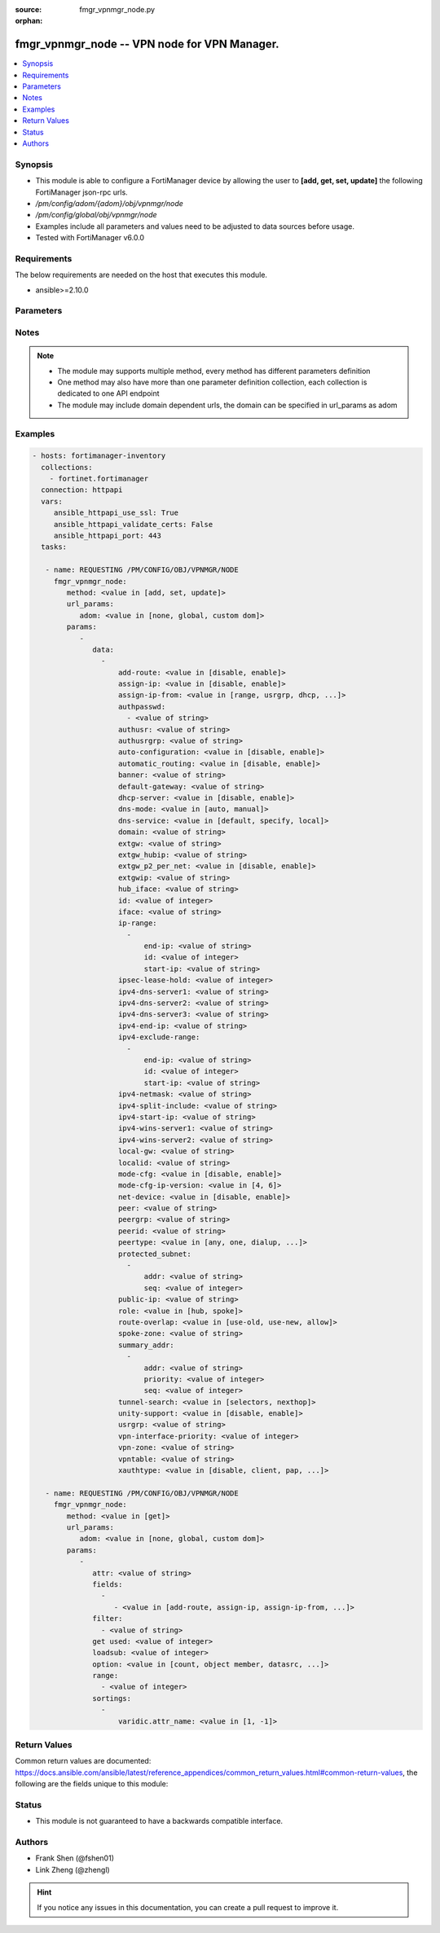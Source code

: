 :source: fmgr_vpnmgr_node.py

:orphan:

.. _fmgr_vpnmgr_node:

fmgr_vpnmgr_node -- VPN node for VPN Manager.
+++++++++++++++++++++++++++++++++++++++++++++

.. versionadded:: 2.10

.. contents::
   :local:
   :depth: 1


Synopsis
--------

- This module is able to configure a FortiManager device by allowing the user to **[add, get, set, update]** the following FortiManager json-rpc urls.
- `/pm/config/adom/{adom}/obj/vpnmgr/node`
- `/pm/config/global/obj/vpnmgr/node`
- Examples include all parameters and values need to be adjusted to data sources before usage.
- Tested with FortiManager v6.0.0


Requirements
------------
The below requirements are needed on the host that executes this module.

- ansible>=2.10.0



Parameters
----------

.. raw:: html

 <ul>
 <li><span class="li-head">url_params</span> - parameters in url path <span class="li-normal">type: dict</span> <span class="li-required">required: true</span></li>
 <ul class="ul-self">
 <li><span class="li-head">adom</span> - the domain prefix <span class="li-normal">type: str</span> <span class="li-normal"> choices: none, global, custom dom</span></li>
 </ul>
 <li><span class="li-head">parameters for method: [add, set, update]</span> - VPN node for VPN Manager. Must specify vpntable and scope member.</li>
 <ul class="ul-self">
 <li><span class="li-head">data</span> - No description for the parameter <span class="li-normal">type: array</span> <ul class="ul-self">
 <li><span class="li-head">add-route</span> - No description for the parameter <span class="li-normal">type: str</span>  <span class="li-normal">choices: [disable, enable]</span> </li>
 <li><span class="li-head">assign-ip</span> - No description for the parameter <span class="li-normal">type: str</span>  <span class="li-normal">choices: [disable, enable]</span> </li>
 <li><span class="li-head">assign-ip-from</span> - No description for the parameter <span class="li-normal">type: str</span>  <span class="li-normal">choices: [range, usrgrp, dhcp, name]</span> </li>
 <li><span class="li-head">authpasswd</span> - No description for the parameter <span class="li-normal">type: array</span> <ul class="ul-self">
 <li><span class="li-head">{no-name}</span> - No description for the parameter <span class="li-normal">type: str</span> </li>
 </ul>
 <li><span class="li-head">authusr</span> - No description for the parameter <span class="li-normal">type: str</span> </li>
 <li><span class="li-head">authusrgrp</span> - No description for the parameter <span class="li-normal">type: str</span> </li>
 <li><span class="li-head">auto-configuration</span> - No description for the parameter <span class="li-normal">type: str</span>  <span class="li-normal">choices: [disable, enable]</span> </li>
 <li><span class="li-head">automatic_routing</span> - No description for the parameter <span class="li-normal">type: str</span>  <span class="li-normal">choices: [disable, enable]</span> </li>
 <li><span class="li-head">banner</span> - No description for the parameter <span class="li-normal">type: str</span> </li>
 <li><span class="li-head">default-gateway</span> - No description for the parameter <span class="li-normal">type: str</span> </li>
 <li><span class="li-head">dhcp-server</span> - No description for the parameter <span class="li-normal">type: str</span>  <span class="li-normal">choices: [disable, enable]</span> </li>
 <li><span class="li-head">dns-mode</span> - No description for the parameter <span class="li-normal">type: str</span>  <span class="li-normal">choices: [auto, manual]</span> </li>
 <li><span class="li-head">dns-service</span> - No description for the parameter <span class="li-normal">type: str</span>  <span class="li-normal">choices: [default, specify, local]</span> </li>
 <li><span class="li-head">domain</span> - No description for the parameter <span class="li-normal">type: str</span> </li>
 <li><span class="li-head">extgw</span> - No description for the parameter <span class="li-normal">type: str</span> </li>
 <li><span class="li-head">extgw_hubip</span> - No description for the parameter <span class="li-normal">type: str</span> </li>
 <li><span class="li-head">extgw_p2_per_net</span> - No description for the parameter <span class="li-normal">type: str</span>  <span class="li-normal">choices: [disable, enable]</span> </li>
 <li><span class="li-head">extgwip</span> - No description for the parameter <span class="li-normal">type: str</span> </li>
 <li><span class="li-head">hub_iface</span> - No description for the parameter <span class="li-normal">type: str</span> </li>
 <li><span class="li-head">id</span> - No description for the parameter <span class="li-normal">type: int</span> </li>
 <li><span class="li-head">iface</span> - No description for the parameter <span class="li-normal">type: str</span> </li>
 <li><span class="li-head">ip-range</span> - No description for the parameter <span class="li-normal">type: array</span> <ul class="ul-self">
 <li><span class="li-head">end-ip</span> - No description for the parameter <span class="li-normal">type: str</span> </li>
 <li><span class="li-head">id</span> - No description for the parameter <span class="li-normal">type: int</span> </li>
 <li><span class="li-head">start-ip</span> - No description for the parameter <span class="li-normal">type: str</span> </li>
 </ul>
 <li><span class="li-head">ipsec-lease-hold</span> - No description for the parameter <span class="li-normal">type: int</span> </li>
 <li><span class="li-head">ipv4-dns-server1</span> - No description for the parameter <span class="li-normal">type: str</span> </li>
 <li><span class="li-head">ipv4-dns-server2</span> - No description for the parameter <span class="li-normal">type: str</span> </li>
 <li><span class="li-head">ipv4-dns-server3</span> - No description for the parameter <span class="li-normal">type: str</span> </li>
 <li><span class="li-head">ipv4-end-ip</span> - No description for the parameter <span class="li-normal">type: str</span> </li>
 <li><span class="li-head">ipv4-exclude-range</span> - No description for the parameter <span class="li-normal">type: array</span> <ul class="ul-self">
 <li><span class="li-head">end-ip</span> - No description for the parameter <span class="li-normal">type: str</span> </li>
 <li><span class="li-head">id</span> - No description for the parameter <span class="li-normal">type: int</span> </li>
 <li><span class="li-head">start-ip</span> - No description for the parameter <span class="li-normal">type: str</span> </li>
 </ul>
 <li><span class="li-head">ipv4-netmask</span> - No description for the parameter <span class="li-normal">type: str</span> </li>
 <li><span class="li-head">ipv4-split-include</span> - No description for the parameter <span class="li-normal">type: str</span> </li>
 <li><span class="li-head">ipv4-start-ip</span> - No description for the parameter <span class="li-normal">type: str</span> </li>
 <li><span class="li-head">ipv4-wins-server1</span> - No description for the parameter <span class="li-normal">type: str</span> </li>
 <li><span class="li-head">ipv4-wins-server2</span> - No description for the parameter <span class="li-normal">type: str</span> </li>
 <li><span class="li-head">local-gw</span> - No description for the parameter <span class="li-normal">type: str</span> </li>
 <li><span class="li-head">localid</span> - No description for the parameter <span class="li-normal">type: str</span> </li>
 <li><span class="li-head">mode-cfg</span> - No description for the parameter <span class="li-normal">type: str</span>  <span class="li-normal">choices: [disable, enable]</span> </li>
 <li><span class="li-head">mode-cfg-ip-version</span> - No description for the parameter <span class="li-normal">type: str</span>  <span class="li-normal">choices: [4, 6]</span> </li>
 <li><span class="li-head">net-device</span> - No description for the parameter <span class="li-normal">type: str</span>  <span class="li-normal">choices: [disable, enable]</span> </li>
 <li><span class="li-head">peer</span> - No description for the parameter <span class="li-normal">type: str</span> </li>
 <li><span class="li-head">peergrp</span> - No description for the parameter <span class="li-normal">type: str</span> </li>
 <li><span class="li-head">peerid</span> - No description for the parameter <span class="li-normal">type: str</span> </li>
 <li><span class="li-head">peertype</span> - No description for the parameter <span class="li-normal">type: str</span>  <span class="li-normal">choices: [any, one, dialup, peer, peergrp]</span> </li>
 <li><span class="li-head">protected_subnet</span> - No description for the parameter <span class="li-normal">type: array</span> <ul class="ul-self">
 <li><span class="li-head">addr</span> - No description for the parameter <span class="li-normal">type: str</span> </li>
 <li><span class="li-head">seq</span> - No description for the parameter <span class="li-normal">type: int</span> </li>
 </ul>
 <li><span class="li-head">public-ip</span> - No description for the parameter <span class="li-normal">type: str</span> </li>
 <li><span class="li-head">role</span> - No description for the parameter <span class="li-normal">type: str</span>  <span class="li-normal">choices: [hub, spoke]</span> </li>
 <li><span class="li-head">route-overlap</span> - No description for the parameter <span class="li-normal">type: str</span>  <span class="li-normal">choices: [use-old, use-new, allow]</span> </li>
 <li><span class="li-head">spoke-zone</span> - No description for the parameter <span class="li-normal">type: str</span> </li>
 <li><span class="li-head">summary_addr</span> - No description for the parameter <span class="li-normal">type: array</span> <ul class="ul-self">
 <li><span class="li-head">addr</span> - No description for the parameter <span class="li-normal">type: str</span> </li>
 <li><span class="li-head">priority</span> - No description for the parameter <span class="li-normal">type: int</span> </li>
 <li><span class="li-head">seq</span> - No description for the parameter <span class="li-normal">type: int</span> </li>
 </ul>
 <li><span class="li-head">tunnel-search</span> - No description for the parameter <span class="li-normal">type: str</span>  <span class="li-normal">choices: [selectors, nexthop]</span> </li>
 <li><span class="li-head">unity-support</span> - No description for the parameter <span class="li-normal">type: str</span>  <span class="li-normal">choices: [disable, enable]</span> </li>
 <li><span class="li-head">usrgrp</span> - No description for the parameter <span class="li-normal">type: str</span> </li>
 <li><span class="li-head">vpn-interface-priority</span> - No description for the parameter <span class="li-normal">type: int</span> </li>
 <li><span class="li-head">vpn-zone</span> - No description for the parameter <span class="li-normal">type: str</span> </li>
 <li><span class="li-head">vpntable</span> - No description for the parameter <span class="li-normal">type: str</span> </li>
 <li><span class="li-head">xauthtype</span> - No description for the parameter <span class="li-normal">type: str</span>  <span class="li-normal">choices: [disable, client, pap, chap, auto]</span> </li>
 </ul>
 </ul>
 <li><span class="li-head">parameters for method: [get]</span> - VPN node for VPN Manager. Must specify vpntable and scope member.</li>
 <ul class="ul-self">
 <li><span class="li-head">attr</span> - The name of the attribute to retrieve its datasource. <span class="li-normal">type: str</span> </li>
 <li><span class="li-head">fields</span> - No description for the parameter <span class="li-normal">type: array</span> <ul class="ul-self">
 <li><span class="li-head">{no-name}</span> - No description for the parameter <span class="li-normal">type: array</span> <ul class="ul-self">
 <li><span class="li-head">{no-name}</span> - No description for the parameter <span class="li-normal">type: str</span>  <span class="li-normal">choices: [add-route, assign-ip, assign-ip-from, authpasswd, authusr, authusrgrp, auto-configuration, automatic_routing, banner, default-gateway, dhcp-server, dns-mode, dns-service, domain, extgw, extgw_hubip, extgw_p2_per_net, extgwip, hub_iface, id, iface, ipsec-lease-hold, ipv4-dns-server1, ipv4-dns-server2, ipv4-dns-server3, ipv4-end-ip, ipv4-netmask, ipv4-split-include, ipv4-start-ip, ipv4-wins-server1, ipv4-wins-server2, local-gw, localid, mode-cfg, mode-cfg-ip-version, net-device, peer, peergrp, peerid, peertype, public-ip, role, route-overlap, spoke-zone, tunnel-search, unity-support, usrgrp, vpn-interface-priority, vpn-zone, vpntable, xauthtype]</span> </li>
 </ul>
 </ul>
 <li><span class="li-head">filter</span> - No description for the parameter <span class="li-normal">type: array</span> <ul class="ul-self">
 <li><span class="li-head">{no-name}</span> - No description for the parameter <span class="li-normal">type: str</span> </li>
 </ul>
 <li><span class="li-head">get used</span> - No description for the parameter <span class="li-normal">type: int</span> </li>
 <li><span class="li-head">loadsub</span> - Enable or disable the return of any sub-objects. <span class="li-normal">type: int</span> </li>
 <li><span class="li-head">option</span> - Set fetch option for the request. <span class="li-normal">type: str</span>  <span class="li-normal">choices: [count, object member, datasrc, get reserved, syntax]</span> </li>
 <li><span class="li-head">range</span> - No description for the parameter <span class="li-normal">type: array</span> <ul class="ul-self">
 <li><span class="li-head">{no-name}</span> - No description for the parameter <span class="li-normal">type: int</span> </li>
 </ul>
 <li><span class="li-head">sortings</span> - No description for the parameter <span class="li-normal">type: array</span> <ul class="ul-self">
 <li><span class="li-head">{attr_name}</span> - No description for the parameter <span class="li-normal">type: int</span>  <span class="li-normal">choices: [1, -1]</span> </li>
 </ul>
 </ul>
 </ul>






Notes
-----
.. note::

   - The module may supports multiple method, every method has different parameters definition

   - One method may also have more than one parameter definition collection, each collection is dedicated to one API endpoint

   - The module may include domain dependent urls, the domain can be specified in url_params as adom

Examples
--------

.. code-block:: yaml+jinja

 - hosts: fortimanager-inventory
   collections:
     - fortinet.fortimanager
   connection: httpapi
   vars:
      ansible_httpapi_use_ssl: True
      ansible_httpapi_validate_certs: False
      ansible_httpapi_port: 443
   tasks:

    - name: REQUESTING /PM/CONFIG/OBJ/VPNMGR/NODE
      fmgr_vpnmgr_node:
         method: <value in [add, set, update]>
         url_params:
            adom: <value in [none, global, custom dom]>
         params:
            -
               data:
                 -
                     add-route: <value in [disable, enable]>
                     assign-ip: <value in [disable, enable]>
                     assign-ip-from: <value in [range, usrgrp, dhcp, ...]>
                     authpasswd:
                       - <value of string>
                     authusr: <value of string>
                     authusrgrp: <value of string>
                     auto-configuration: <value in [disable, enable]>
                     automatic_routing: <value in [disable, enable]>
                     banner: <value of string>
                     default-gateway: <value of string>
                     dhcp-server: <value in [disable, enable]>
                     dns-mode: <value in [auto, manual]>
                     dns-service: <value in [default, specify, local]>
                     domain: <value of string>
                     extgw: <value of string>
                     extgw_hubip: <value of string>
                     extgw_p2_per_net: <value in [disable, enable]>
                     extgwip: <value of string>
                     hub_iface: <value of string>
                     id: <value of integer>
                     iface: <value of string>
                     ip-range:
                       -
                           end-ip: <value of string>
                           id: <value of integer>
                           start-ip: <value of string>
                     ipsec-lease-hold: <value of integer>
                     ipv4-dns-server1: <value of string>
                     ipv4-dns-server2: <value of string>
                     ipv4-dns-server3: <value of string>
                     ipv4-end-ip: <value of string>
                     ipv4-exclude-range:
                       -
                           end-ip: <value of string>
                           id: <value of integer>
                           start-ip: <value of string>
                     ipv4-netmask: <value of string>
                     ipv4-split-include: <value of string>
                     ipv4-start-ip: <value of string>
                     ipv4-wins-server1: <value of string>
                     ipv4-wins-server2: <value of string>
                     local-gw: <value of string>
                     localid: <value of string>
                     mode-cfg: <value in [disable, enable]>
                     mode-cfg-ip-version: <value in [4, 6]>
                     net-device: <value in [disable, enable]>
                     peer: <value of string>
                     peergrp: <value of string>
                     peerid: <value of string>
                     peertype: <value in [any, one, dialup, ...]>
                     protected_subnet:
                       -
                           addr: <value of string>
                           seq: <value of integer>
                     public-ip: <value of string>
                     role: <value in [hub, spoke]>
                     route-overlap: <value in [use-old, use-new, allow]>
                     spoke-zone: <value of string>
                     summary_addr:
                       -
                           addr: <value of string>
                           priority: <value of integer>
                           seq: <value of integer>
                     tunnel-search: <value in [selectors, nexthop]>
                     unity-support: <value in [disable, enable]>
                     usrgrp: <value of string>
                     vpn-interface-priority: <value of integer>
                     vpn-zone: <value of string>
                     vpntable: <value of string>
                     xauthtype: <value in [disable, client, pap, ...]>

    - name: REQUESTING /PM/CONFIG/OBJ/VPNMGR/NODE
      fmgr_vpnmgr_node:
         method: <value in [get]>
         url_params:
            adom: <value in [none, global, custom dom]>
         params:
            -
               attr: <value of string>
               fields:
                 -
                    - <value in [add-route, assign-ip, assign-ip-from, ...]>
               filter:
                 - <value of string>
               get used: <value of integer>
               loadsub: <value of integer>
               option: <value in [count, object member, datasrc, ...]>
               range:
                 - <value of integer>
               sortings:
                 -
                     varidic.attr_name: <value in [1, -1]>



Return Values
-------------


Common return values are documented: https://docs.ansible.com/ansible/latest/reference_appendices/common_return_values.html#common-return-values, the following are the fields unique to this module:


.. raw:: html

 <ul>
 <li><span class="li-return"> return values for method: [add, set, update]</span> </li>
 <ul class="ul-self">
 <li><span class="li-return">data</span>
 - No description for the parameter <span class="li-normal">type: array</span> <ul class="ul-self">
 <li> <span class="li-return"> id </span> - No description for the parameter <span class="li-normal">type: int</span>  </li>
 </ul>
 <li><span class="li-return">status</span>
 - No description for the parameter <span class="li-normal">type: dict</span> <ul class="ul-self">
 <li> <span class="li-return"> code </span> - No description for the parameter <span class="li-normal">type: int</span>  </li>
 <li> <span class="li-return"> message </span> - No description for the parameter <span class="li-normal">type: str</span>  </li>
 </ul>
 <li><span class="li-return">url</span>
 - No description for the parameter <span class="li-normal">type: str</span>  <span class="li-normal">example: /pm/config/adom/{adom}/obj/vpnmgr/node</span>  </li>
 </ul>
 <li><span class="li-return"> return values for method: [get]</span> </li>
 <ul class="ul-self">
 <li><span class="li-return">data</span>
 - No description for the parameter <span class="li-normal">type: array</span> <ul class="ul-self">
 <li> <span class="li-return"> add-route </span> - No description for the parameter <span class="li-normal">type: str</span>  </li>
 <li> <span class="li-return"> assign-ip </span> - No description for the parameter <span class="li-normal">type: str</span>  </li>
 <li> <span class="li-return"> assign-ip-from </span> - No description for the parameter <span class="li-normal">type: str</span>  </li>
 <li> <span class="li-return"> authpasswd </span> - No description for the parameter <span class="li-normal">type: array</span> <ul class="ul-self">
 <li><span class="li-return">{no-name}</span> - No description for the parameter <span class="li-normal">type: str</span>  </li>
 </ul>
 <li> <span class="li-return"> authusr </span> - No description for the parameter <span class="li-normal">type: str</span>  </li>
 <li> <span class="li-return"> authusrgrp </span> - No description for the parameter <span class="li-normal">type: str</span>  </li>
 <li> <span class="li-return"> auto-configuration </span> - No description for the parameter <span class="li-normal">type: str</span>  </li>
 <li> <span class="li-return"> automatic_routing </span> - No description for the parameter <span class="li-normal">type: str</span>  </li>
 <li> <span class="li-return"> banner </span> - No description for the parameter <span class="li-normal">type: str</span>  </li>
 <li> <span class="li-return"> default-gateway </span> - No description for the parameter <span class="li-normal">type: str</span>  </li>
 <li> <span class="li-return"> dhcp-server </span> - No description for the parameter <span class="li-normal">type: str</span>  </li>
 <li> <span class="li-return"> dns-mode </span> - No description for the parameter <span class="li-normal">type: str</span>  </li>
 <li> <span class="li-return"> dns-service </span> - No description for the parameter <span class="li-normal">type: str</span>  </li>
 <li> <span class="li-return"> domain </span> - No description for the parameter <span class="li-normal">type: str</span>  </li>
 <li> <span class="li-return"> extgw </span> - No description for the parameter <span class="li-normal">type: str</span>  </li>
 <li> <span class="li-return"> extgw_hubip </span> - No description for the parameter <span class="li-normal">type: str</span>  </li>
 <li> <span class="li-return"> extgw_p2_per_net </span> - No description for the parameter <span class="li-normal">type: str</span>  </li>
 <li> <span class="li-return"> extgwip </span> - No description for the parameter <span class="li-normal">type: str</span>  </li>
 <li> <span class="li-return"> hub_iface </span> - No description for the parameter <span class="li-normal">type: str</span>  </li>
 <li> <span class="li-return"> id </span> - No description for the parameter <span class="li-normal">type: int</span>  </li>
 <li> <span class="li-return"> iface </span> - No description for the parameter <span class="li-normal">type: str</span>  </li>
 <li> <span class="li-return"> ip-range </span> - No description for the parameter <span class="li-normal">type: array</span> <ul class="ul-self">
 <li> <span class="li-return"> end-ip </span> - No description for the parameter <span class="li-normal">type: str</span>  </li>
 <li> <span class="li-return"> id </span> - No description for the parameter <span class="li-normal">type: int</span>  </li>
 <li> <span class="li-return"> start-ip </span> - No description for the parameter <span class="li-normal">type: str</span>  </li>
 </ul>
 <li> <span class="li-return"> ipsec-lease-hold </span> - No description for the parameter <span class="li-normal">type: int</span>  </li>
 <li> <span class="li-return"> ipv4-dns-server1 </span> - No description for the parameter <span class="li-normal">type: str</span>  </li>
 <li> <span class="li-return"> ipv4-dns-server2 </span> - No description for the parameter <span class="li-normal">type: str</span>  </li>
 <li> <span class="li-return"> ipv4-dns-server3 </span> - No description for the parameter <span class="li-normal">type: str</span>  </li>
 <li> <span class="li-return"> ipv4-end-ip </span> - No description for the parameter <span class="li-normal">type: str</span>  </li>
 <li> <span class="li-return"> ipv4-exclude-range </span> - No description for the parameter <span class="li-normal">type: array</span> <ul class="ul-self">
 <li> <span class="li-return"> end-ip </span> - No description for the parameter <span class="li-normal">type: str</span>  </li>
 <li> <span class="li-return"> id </span> - No description for the parameter <span class="li-normal">type: int</span>  </li>
 <li> <span class="li-return"> start-ip </span> - No description for the parameter <span class="li-normal">type: str</span>  </li>
 </ul>
 <li> <span class="li-return"> ipv4-netmask </span> - No description for the parameter <span class="li-normal">type: str</span>  </li>
 <li> <span class="li-return"> ipv4-split-include </span> - No description for the parameter <span class="li-normal">type: str</span>  </li>
 <li> <span class="li-return"> ipv4-start-ip </span> - No description for the parameter <span class="li-normal">type: str</span>  </li>
 <li> <span class="li-return"> ipv4-wins-server1 </span> - No description for the parameter <span class="li-normal">type: str</span>  </li>
 <li> <span class="li-return"> ipv4-wins-server2 </span> - No description for the parameter <span class="li-normal">type: str</span>  </li>
 <li> <span class="li-return"> local-gw </span> - No description for the parameter <span class="li-normal">type: str</span>  </li>
 <li> <span class="li-return"> localid </span> - No description for the parameter <span class="li-normal">type: str</span>  </li>
 <li> <span class="li-return"> mode-cfg </span> - No description for the parameter <span class="li-normal">type: str</span>  </li>
 <li> <span class="li-return"> mode-cfg-ip-version </span> - No description for the parameter <span class="li-normal">type: str</span>  </li>
 <li> <span class="li-return"> net-device </span> - No description for the parameter <span class="li-normal">type: str</span>  </li>
 <li> <span class="li-return"> peer </span> - No description for the parameter <span class="li-normal">type: str</span>  </li>
 <li> <span class="li-return"> peergrp </span> - No description for the parameter <span class="li-normal">type: str</span>  </li>
 <li> <span class="li-return"> peerid </span> - No description for the parameter <span class="li-normal">type: str</span>  </li>
 <li> <span class="li-return"> peertype </span> - No description for the parameter <span class="li-normal">type: str</span>  </li>
 <li> <span class="li-return"> protected_subnet </span> - No description for the parameter <span class="li-normal">type: array</span> <ul class="ul-self">
 <li> <span class="li-return"> addr </span> - No description for the parameter <span class="li-normal">type: str</span>  </li>
 <li> <span class="li-return"> seq </span> - No description for the parameter <span class="li-normal">type: int</span>  </li>
 </ul>
 <li> <span class="li-return"> public-ip </span> - No description for the parameter <span class="li-normal">type: str</span>  </li>
 <li> <span class="li-return"> role </span> - No description for the parameter <span class="li-normal">type: str</span>  </li>
 <li> <span class="li-return"> route-overlap </span> - No description for the parameter <span class="li-normal">type: str</span>  </li>
 <li> <span class="li-return"> spoke-zone </span> - No description for the parameter <span class="li-normal">type: str</span>  </li>
 <li> <span class="li-return"> summary_addr </span> - No description for the parameter <span class="li-normal">type: array</span> <ul class="ul-self">
 <li> <span class="li-return"> addr </span> - No description for the parameter <span class="li-normal">type: str</span>  </li>
 <li> <span class="li-return"> priority </span> - No description for the parameter <span class="li-normal">type: int</span>  </li>
 <li> <span class="li-return"> seq </span> - No description for the parameter <span class="li-normal">type: int</span>  </li>
 </ul>
 <li> <span class="li-return"> tunnel-search </span> - No description for the parameter <span class="li-normal">type: str</span>  </li>
 <li> <span class="li-return"> unity-support </span> - No description for the parameter <span class="li-normal">type: str</span>  </li>
 <li> <span class="li-return"> usrgrp </span> - No description for the parameter <span class="li-normal">type: str</span>  </li>
 <li> <span class="li-return"> vpn-interface-priority </span> - No description for the parameter <span class="li-normal">type: int</span>  </li>
 <li> <span class="li-return"> vpn-zone </span> - No description for the parameter <span class="li-normal">type: str</span>  </li>
 <li> <span class="li-return"> vpntable </span> - No description for the parameter <span class="li-normal">type: str</span>  </li>
 <li> <span class="li-return"> xauthtype </span> - No description for the parameter <span class="li-normal">type: str</span>  </li>
 </ul>
 <li><span class="li-return">status</span>
 - No description for the parameter <span class="li-normal">type: dict</span> <ul class="ul-self">
 <li> <span class="li-return"> code </span> - No description for the parameter <span class="li-normal">type: int</span>  </li>
 <li> <span class="li-return"> message </span> - No description for the parameter <span class="li-normal">type: str</span>  </li>
 </ul>
 <li><span class="li-return">url</span>
 - No description for the parameter <span class="li-normal">type: str</span>  <span class="li-normal">example: /pm/config/adom/{adom}/obj/vpnmgr/node</span>  </li>
 </ul>
 </ul>





Status
------

- This module is not guaranteed to have a backwards compatible interface.


Authors
-------

- Frank Shen (@fshen01)
- Link Zheng (@zhengl)


.. hint::

    If you notice any issues in this documentation, you can create a pull request to improve it.



